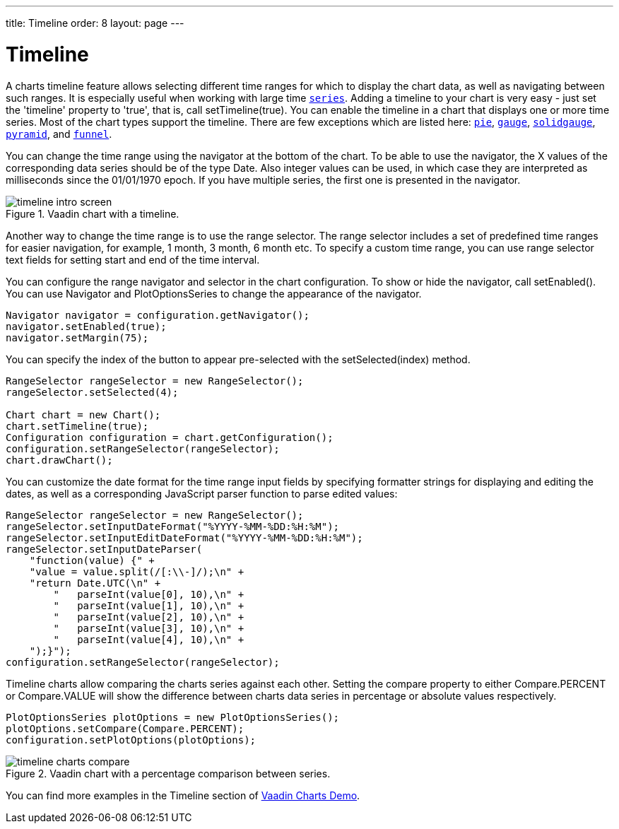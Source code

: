---
title: Timeline
order: 8
layout: page
---

[[charts.timeline]]
= Timeline

A charts timeline feature allows selecting different time ranges for which to display the chart data,
as well as navigating between such ranges. It is especially useful when working with large time
<<dummy/../../../charts/java-api/charts-basic-use#charts.basic-use.data, `series`>>.
Adding a timeline to your chart is very easy - just set the 'timeline' property to 'true',
that is, call [methodname]#setTimeline(true)#.
You can enable the timeline in a chart that displays one or more time series.
Most of the chart types support the timeline.
There are few exceptions which are listed here:
<<charts-charttypes#charts.charttypes.pie, `pie`>>,
<<charts-charttypes#charts.charttypes.gauge, `gauge`>>,
<<charts-charttypes#charts.charttypes.solidgauge, `solidgauge`>>,
<<charts-charttypes#charts.charttypes.funnel, `pyramid`>>, and
<<charts-charttypes#charts.charttypes.funnel, `funnel`>>.

You can change the time range using the navigator at the bottom of the chart.
To be able to use the navigator, the X values of the corresponding data series should be of the type [classname]#Date#.
Also integer values can be used, in which case they are interpreted as milliseconds since the 01/01/1970 epoch.
If you have multiple series, the first one is presented in the navigator.

[[figure.charts.timeline.timeline-intro]]
.Vaadin chart with a timeline.
image::img/timeline_intro_screen.png[]

Another way to change the time range is to use the range selector. The range selector includes
a set of predefined time ranges for easier navigation, for example, 1 month, 3 month, 6 month etc. To specify a custom time range, you can
use range selector text fields for setting start and end of the time interval.

You can configure the range navigator and selector in the chart configuration.
To show or hide the navigator, call [methodname]#setEnabled()#. You can use [classname]#Navigator# and
[classname]#PlotOptionsSeries# to change the appearance of the navigator.
[source, java]
----
Navigator navigator = configuration.getNavigator();
navigator.setEnabled(true);
navigator.setMargin(75);
----

You can specify the index of the button to appear pre-selected with the [methodname]#setSelected(index)# method.

[source, java]
----
RangeSelector rangeSelector = new RangeSelector();
rangeSelector.setSelected(4);

Chart chart = new Chart();
chart.setTimeline(true);
Configuration configuration = chart.getConfiguration();
configuration.setRangeSelector(rangeSelector);
chart.drawChart();
----
You can customize the date format for the time range input fields by specifying formatter strings
for displaying and editing the dates, as well as a corresponding JavaScript parser
function to parse edited values:

[source, java]
----
RangeSelector rangeSelector = new RangeSelector();
rangeSelector.setInputDateFormat("%YYYY-%MM-%DD:%H:%M");
rangeSelector.setInputEditDateFormat("%YYYY-%MM-%DD:%H:%M");
rangeSelector.setInputDateParser(
    "function(value) {" +
    "value = value.split(/[:\\-]/);\n" +
    "return Date.UTC(\n" +
        "   parseInt(value[0], 10),\n" +
        "   parseInt(value[1], 10),\n" +
        "   parseInt(value[2], 10),\n" +
        "   parseInt(value[3], 10),\n" +
        "   parseInt(value[4], 10),\n" +
    ");}");
configuration.setRangeSelector(rangeSelector);
----
Timeline charts allow comparing the charts series against each other.
Setting the compare property to either [constant]#Compare.PERCENT# or [constant]#Compare.VALUE# will show the difference between
charts data series in percentage or absolute values respectively.
[source, java]
----
PlotOptionsSeries plotOptions = new PlotOptionsSeries();
plotOptions.setCompare(Compare.PERCENT);
configuration.setPlotOptions(plotOptions);
----
[[figure.charts.timeline.timeline-compare]]
.Vaadin chart with a percentage comparison between series.
image::img/timeline_charts_compare.png[]

You can find more examples in the Timeline section of
https://charts.demo.vaadin.com/CompareMultipleSeries[Vaadin Charts Demo].
